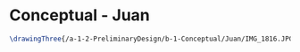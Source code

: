 * Conceptual - Juan

#+BEGIN_SRC tex :tangle  yes :tangle Juan.tex
\drawingThree{/a-1-2-PreliminaryDesign/b-1-Conceptual/Juan/IMG_1816.JPG}{Rodriguez, Juan: Overview}
#+END_SRC
